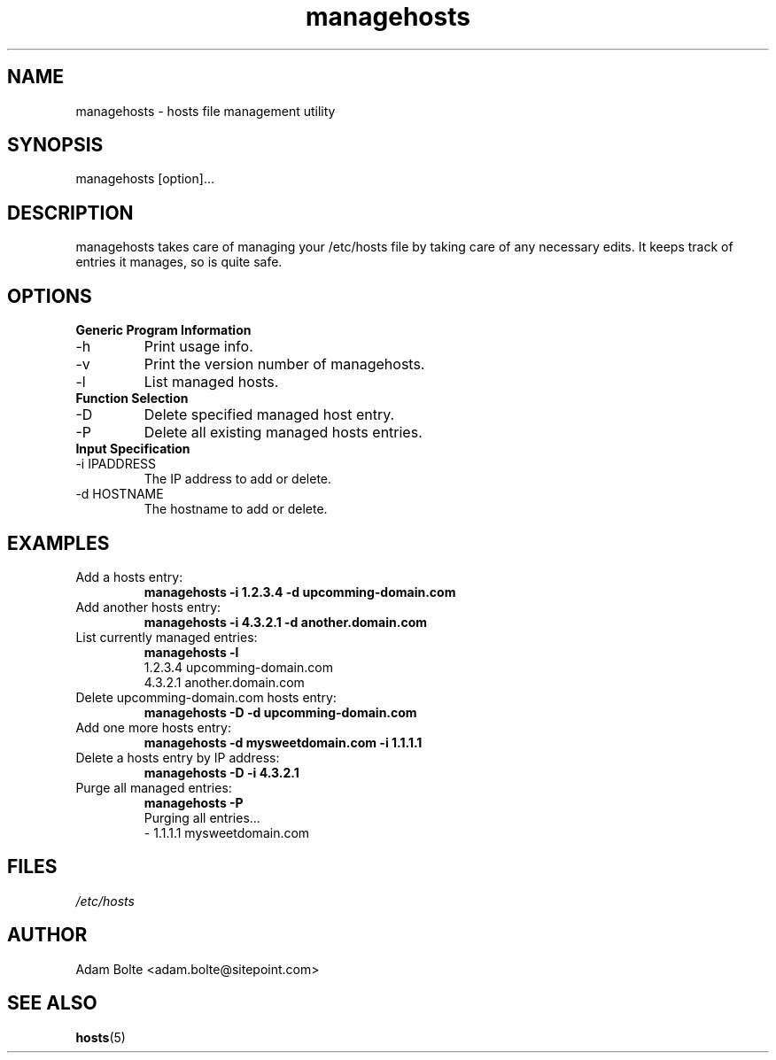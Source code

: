 '\" -*- coding: us-ascii -*-
.if \n(.g .ds T< \\FC
.if \n(.g .ds T> \\F[\n[.fam]]
.de URL
\\$2 \(la\\$1\(ra\\$3
..
.if \n(.g .mso www.tmac
.TH managehosts 1 "1 February 2012" "" ""
.SH NAME
managehosts \- hosts file management utility
.SH SYNOPSIS
.nf
managehosts [option]...
.fi
.SH DESCRIPTION
managehosts takes care of managing your /etc/hosts file by taking care
of any necessary edits. It keeps track of entries it manages, so is
quite safe.

.SH OPTIONS
.B Generic Program Information
.
.TP 
\-h
Print usage info.
.TP 
\-v
Print the version number of managehosts.
.TP 
\-l
List managed hosts.

.TQ
.B Function Selection
.
.TP 
\-D
Delete specified managed host entry.
.TP 
\-P
Delete all existing managed hosts entries.

.TQ
.B Input Specification
.TP 
\-i IPADDRESS
The IP address to add or delete.
.TP 
\-d HOSTNAME
The hostname to add or delete.

.SH EXAMPLES
.TP
Add a hosts entry:
.B
managehosts \-i 1.2.3.4 \-d upcomming-domain.com
.TP
Add another hosts entry:
.B
managehosts \-i 4.3.2.1 \-d another.domain.com
.TP
List currently managed entries:
.B
managehosts \-l
.br
1.2.3.4 upcomming-domain.com
.br
4.3.2.1 another.domain.com
.TP
Delete upcomming-domain.com hosts entry:
.B
managehosts \-D \-d upcomming-domain.com
.TP
Add one more hosts entry:
.B
managehosts \-d mysweetdomain.com \-i 1.1.1.1
.TP
Delete a hosts entry by IP address:
.B
managehosts \-D \-i 4.3.2.1
.TP
Purge all managed entries:
.B
managehosts \-P
.br
Purging all entries...
.br
 \- 1.1.1.1 mysweetdomain.com
.SH FILES
.I /etc/hosts

.SH AUTHOR
Adam Bolte <adam.bolte@sitepoint.com>
.SH "SEE ALSO"
.BR hosts (5)
